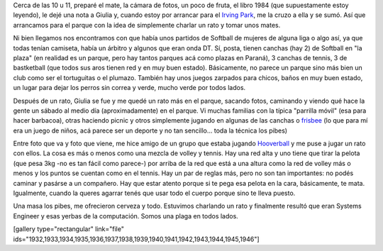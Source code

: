 .. link:
.. description:
.. tags: portland, viajes
.. date: 2013/05/05 01:28:09
.. title: Mates en Irving Park
.. slug: mates-en-irving-park

Cerca de las 10 u 11, preparé el mate, la cámara de fotos, un poco de
fruta, el libro 1984 (que supuestamente estoy leyendo), le dejé una nota
a Giulia y, cuando estoy por arrancar para el `Irving
Park <http://goo.gl/maps/xCmZ4>`__, me la cruzo a ella y se sumó. Así
que arrancamos para el parque con la idea de simplemente charlar un rato
y tomar unos mates.

Ni bien llegamos nos encontramos con que había unos partidos de Softball
de mujeres de alguna liga o algo así, ya que todas tenían camiseta,
había un árbitro y algunos que eran onda DT. Sí, posta, tienen canchas
(hay 2) de Softball en "la plaza" (en realidad es un parque, pero hay
tantos parques acá como plazas en Paraná), 3 canchas de tennis, 3 de
bastketball (que todos sus aros tienen red y en muy buen estado).
Básicamente, no parece un parque sino más bien un club como ser el
tortuguitas o el plumazo. También hay unos juegos zarpados para chicos,
baños en muy buen estado, un lugar para dejar los perros sin correa y
verde, mucho verde por todos lados.

Después de un rato, Giulia se fue y me quedé un rato más en el parque,
sacando fotos, caminando y viendo qué hace la gente un sábado al medio
día (aproximadamente) en el parque. Vi muchas familias con la típica
"parrilla móvil" (esa para hacer barbacoa), otras haciendo picnic y
otros simplemente jugando en algunas de las canchas o
`frisbee <http://es.wikipedia.org/wiki/Frisbee>`__ (lo que para mí era
un juego de niños, acá parece ser un deporte y no tan sencillo... toda
la técnica los pibes)

Entre foto que va y foto que viene, me hice amigo de un grupo que estaba
jugando `Hooverball <http://en.wikipedia.org/wiki/Hooverball>`__ y me
puse a jugar un rato con ellos. La cosa es más o menos como una mezcla
de volley y tennis. Hay una red alta y uno tiene que tirar la pelota
(que pesa 3kg -no es tan fácil como parece-) por arriba de la red que
está a una altura como la red de volley más o menos y los puntos se
cuentan como en el tennis. Hay un par de reglas más, pero no son tan
importantes: no podés caminar y pasárse a un compañero. Hay que estar
atento porque si te pega esa pelota en la cara, básicamente, te mata.
Igualmente, cuando la queres agarrar tenés que usar todo el cuerpo
porque sino te lleva puesto.

Una masa los pibes, me ofrecieron cerveza y todo. Estuvimos charlando un
rato y finalmente resultó que eran Systems Engineer y esas yerbas de la
computación. Somos una plaga en todos lados.

[gallery type="rectangular" link="file"
ids="1932,1933,1934,1935,1936,1937,1938,1939,1940,1941,1942,1943,1944,1945,1946"]
